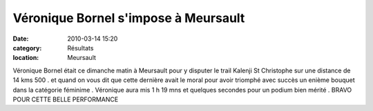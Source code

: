 Véronique Bornel s'impose à Meursault
=====================================

:date: 2010-03-14 15:20
:category: Résultats
:location: Meursault



Véronique Bornel était ce dimanche matin à Meursault pour y disputer le trail Kalenji St Christophe sur une distance de 14 kms 500 . et quand on vous dit que cette dernière avait le moral pour avoir triomphé avec succès un enième bouquet dans la catégorie féminime . Véronique aura mis 1 h 19 mns et quelques secondes pour un podium bien mérité . BRAVO POUR CETTE BELLE PERFORMANCE
